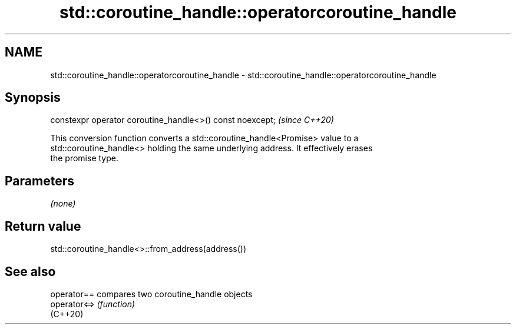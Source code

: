 .TH std::coroutine_handle::operatorcoroutine_handle 3 "2024.06.10" "http://cppreference.com" "C++ Standard Libary"
.SH NAME
std::coroutine_handle::operatorcoroutine_handle \- std::coroutine_handle::operatorcoroutine_handle

.SH Synopsis
   constexpr operator coroutine_handle<>() const noexcept;  \fI(since C++20)\fP

   This conversion function converts a std::coroutine_handle<Promise> value to a
   std::coroutine_handle<> holding the same underlying address. It effectively erases
   the promise type.

.SH Parameters

   \fI(none)\fP

.SH Return value

   std::coroutine_handle<>::from_address(address())

.SH See also

   operator==  compares two coroutine_handle objects
   operator<=> \fI(function)\fP
   (C++20)
